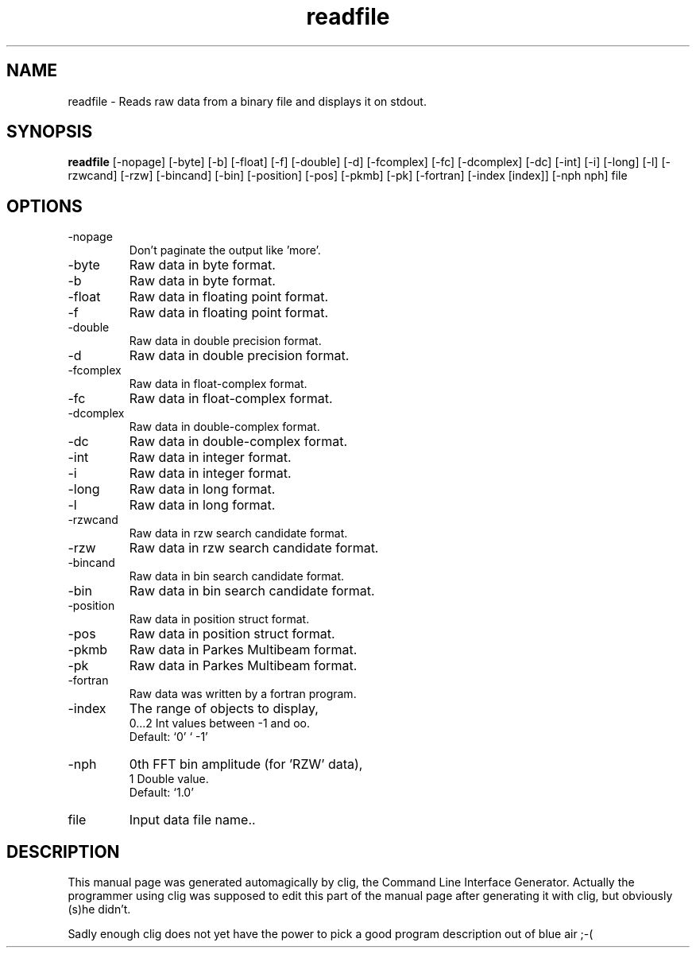 .\" clig manual page template
.\" (C) 1995 Harald Kirsch (kir@iitb.fhg.de)
.\"
.\" This file was generated by
.\" clig -- command line interface generator
.\"
.\"
.\" Clig will always edit the lines between pairs of `cligPart ...',
.\" but will not complain, if a pair is missing. So, if you want to
.\" make up a certain part of the manual page by hand rather than have
.\" it edited by clig, remove the respective pair of cligPart-lines.
.\"
.\" cligPart TITLE
.TH "readfile" 1 "17Dec00" "Clig-manuals" "Programmer's Manual"
.\" cligPart TITLE end

.\" cligPart NAME
.SH NAME
readfile \- Reads raw data from a binary file and displays it on stdout.
.\" cligPart NAME end

.\" cligPart SYNOPSIS
.SH SYNOPSIS
.B readfile
[-nopage]
[-byte]
[-b]
[-float]
[-f]
[-double]
[-d]
[-fcomplex]
[-fc]
[-dcomplex]
[-dc]
[-int]
[-i]
[-long]
[-l]
[-rzwcand]
[-rzw]
[-bincand]
[-bin]
[-position]
[-pos]
[-pkmb]
[-pk]
[-fortran]
[-index [index]]
[-nph nph]
file
.\" cligPart SYNOPSIS end

.\" cligPart OPTIONS
.SH OPTIONS
.IP -nopage
Don't paginate the output like 'more'.
.IP -byte
Raw data in byte format.
.IP -b
Raw data in byte format.
.IP -float
Raw data in floating point format.
.IP -f
Raw data in floating point format.
.IP -double
Raw data in double precision format.
.IP -d
Raw data in double precision format.
.IP -fcomplex
Raw data in float-complex format.
.IP -fc
Raw data in float-complex format.
.IP -dcomplex
Raw data in double-complex format.
.IP -dc
Raw data in double-complex format.
.IP -int
Raw data in integer format.
.IP -i
Raw data in integer format.
.IP -long
Raw data in long format.
.IP -l
Raw data in long format.
.IP -rzwcand
Raw data in rzw search candidate format.
.IP -rzw
Raw data in rzw search candidate format.
.IP -bincand
Raw data in bin search candidate format.
.IP -bin
Raw data in bin search candidate format.
.IP -position
Raw data in position struct format.
.IP -pos
Raw data in position struct format.
.IP -pkmb
Raw data in Parkes Multibeam format.
.IP -pk
Raw data in Parkes Multibeam format.
.IP -fortran
Raw data was written by a fortran program.
.IP -index
The range of objects to display,
.br
0...2 Int values between -1 and oo.
.br
Default: `0' ` -1'
.IP -nph
0th FFT bin amplitude (for 'RZW' data),
.br
1 Double value.
.br
Default: `1.0'
.IP file
Input data file name..
.\" cligPart OPTIONS end

.\" cligPart DESCRIPTION
.SH DESCRIPTION
This manual page was generated automagically by clig, the
Command Line Interface Generator. Actually the programmer
using clig was supposed to edit this part of the manual
page after
generating it with clig, but obviously (s)he didn't.

Sadly enough clig does not yet have the power to pick a good
program description out of blue air ;-(
.\" cligPart DESCRIPTION end
